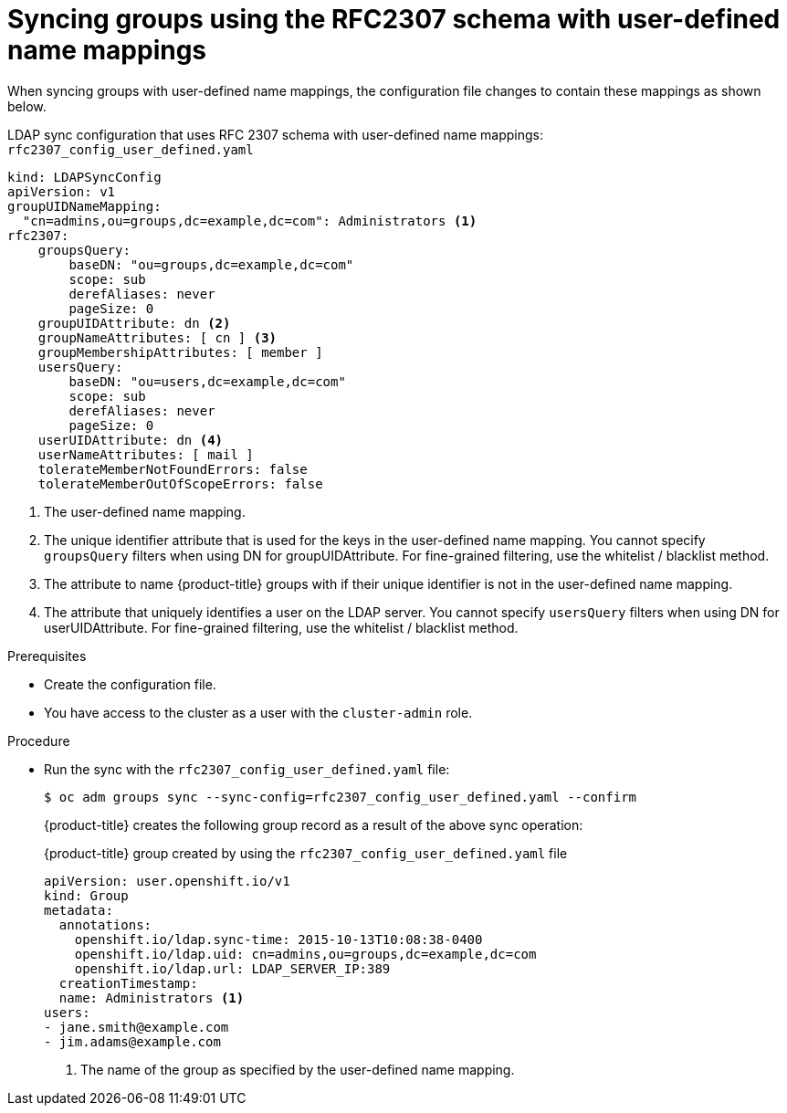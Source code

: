 // Module included in the following assemblies:
//
// * authentication/ldap-syncing.adoc

:_mod-docs-content-type: PROCEDURE
[id="ldap-syncing-rfc2307-user-defined_{context}"]
= Syncing groups using the RFC2307 schema with user-defined name mappings

When syncing groups with user-defined name mappings, the configuration file
changes to contain these mappings as shown below.

.LDAP sync configuration that uses RFC 2307 schema with user-defined name mappings: `rfc2307_config_user_defined.yaml`
[source,yaml]
----
kind: LDAPSyncConfig
apiVersion: v1
groupUIDNameMapping:
  "cn=admins,ou=groups,dc=example,dc=com": Administrators <1>
rfc2307:
    groupsQuery:
        baseDN: "ou=groups,dc=example,dc=com"
        scope: sub
        derefAliases: never
        pageSize: 0
    groupUIDAttribute: dn <2>
    groupNameAttributes: [ cn ] <3>
    groupMembershipAttributes: [ member ]
    usersQuery:
        baseDN: "ou=users,dc=example,dc=com"
        scope: sub
        derefAliases: never
        pageSize: 0
    userUIDAttribute: dn <4>
    userNameAttributes: [ mail ]
    tolerateMemberNotFoundErrors: false
    tolerateMemberOutOfScopeErrors: false
----
<1> The user-defined name mapping.
<2> The unique identifier attribute that is used for the keys in the
user-defined name mapping. You cannot specify `groupsQuery` filters when using
DN for groupUIDAttribute. For fine-grained filtering, use the whitelist / blacklist method.
<3> The attribute to name {product-title} groups with if their unique identifier is
not in the user-defined name mapping.
<4> The attribute that uniquely identifies a user on the LDAP server. You
cannot specify `usersQuery` filters when using DN for userUIDAttribute. For
fine-grained  filtering, use the whitelist / blacklist method.

.Prerequisites

* Create the configuration file.
ifndef::openshift-dedicated,openshift-rosa[]
* You have access to the cluster as a user with the `cluster-admin` role.
endif::openshift-dedicated,openshift-rosa[]
ifdef::openshift-dedicated,openshift-rosa[]
* You have access to the cluster as a user with the `dedicated-admin` role.
endif::openshift-dedicated,openshift-rosa[]

.Procedure

* Run the sync with the `rfc2307_config_user_defined.yaml` file:
+
[source,terminal]
----
$ oc adm groups sync --sync-config=rfc2307_config_user_defined.yaml --confirm
----
+
{product-title} creates the following group record as a result of the above sync
operation:
+
.{product-title} group created by using the `rfc2307_config_user_defined.yaml` file
[source,yaml]
----
apiVersion: user.openshift.io/v1
kind: Group
metadata:
  annotations:
    openshift.io/ldap.sync-time: 2015-10-13T10:08:38-0400
    openshift.io/ldap.uid: cn=admins,ou=groups,dc=example,dc=com
    openshift.io/ldap.url: LDAP_SERVER_IP:389
  creationTimestamp:
  name: Administrators <1>
users:
- jane.smith@example.com
- jim.adams@example.com
----
<1> The name of the group as specified by the user-defined name mapping.
